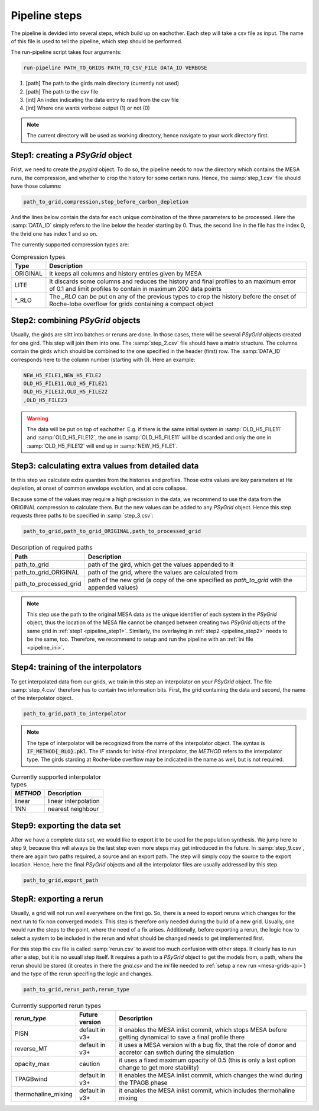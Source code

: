 .. _pipeline_steps:

##############
Pipeline steps
##############

The pipeline is devided into several steps, which build up on eachother. Each
step will take a csv file as input. The name of this file is used to tell the
pipeline, which step should be performed.

The run-pipeline script takes four arguments:

.. code-block:: bash

    run-pipeline PATH_TO_GRIDS PATH_TO_CSV_FILE DATA_ID VERBOSE

1. [path] The path to the girds main directory (currently not used)
2. [path] The path to the csv file
3. [int] An index indicating the data entry to read from the csv file
4. [int] Where one wants verbose output (1) or not (0)

.. note::
    The current directory will be used as working directory, hence navigate to
    your work directory first.

.. _pipeline_step1:

Step1: creating a `PSyGrid` object
----------------------------------

Frist, we need to create the `psygird` object. To do so, the pipeline needs to
now the directory which contains the MESA runs, the compression, and whether to
crop the history for some certain runs. Hence, the :samp:`step_1.csv` file
should have those columns:

.. code-block::

    path_to_grid,compression,stop_before_carbon_depletion

And the lines below contain the data for each unique combination of the three
parameters to be processed. Here the :samp:`DATA_ID` simply refers to the line
below the header starting by 0. Thus, the second line in the file has the index
0, the thrid one has index 1 and so on.

The currently supported compression types are:

.. table:: Compression types

    ========  ===========
    Type      Description
    ========  ===========
    ORIGINAL  It keeps all columns and history entries given by MESA
    LITE      It discards some columns and reduces the history and final profiles to an maximum error of 0.1 and limit profiles to contain in maximum 200 data points
    \*_RLO    The `_RLO` can be put on any of the previous types to crop the history before the onset of Roche-lobe overflow for grids containing a compact object
    ========  ===========

.. _pipeline_step2:

Step2: combining `PSyGrid` objects
----------------------------------

Usually, the girds are slitt into batches or reruns are done. In those cases,
there will be several `PSyGrid` objects created for one gird. This step will
join them into one. The :samp:`step_2.csv` file should have a matrix structure.
The columns contain the girds which should be combined to the one specified in
the header (first) row. The :samp:`DATA_ID` corresponds here to the column
number (starting with 0). Here an example:

.. code-block::

    NEW_H5_FILE1,NEW_H5_FILE2
    OLD_H5_FILE11,OLD_H5_FILE21
    OLD_H5_FILE12,OLD_H5_FILE22
    ,OLD_H5_FILE23

.. warning::
    The data will be put on top of eachother. E.g. if there is the same initial
    system in :samp:`OLD_H5_FILE11` and :samp:`OLD_H5_FILE12`, the one in
    :samp:`OLD_H5_FILE11` will be discarded and only the one in
    :samp:`OLD_H5_FILE12` will end up in :samp:`NEW_H5_FILE1`.

.. _pipeline_step3:

Step3: calculating extra values from detailed data
--------------------------------------------------

In this step we calculate extra quanties from the histories and profiles. Those
extra values are key parameters at He depletion, at onset of common envelope
evolution, and at core collapse.

Because some of the values may require a high precission in the data, we
recommend to use the data from the ORIGINAL compression to calculate them. But
the new values can be added to any `PSyGrid` object. Hence this step requests
three paths to be specified in :samp:`step_3.csv`:

.. code-block::

    path_to_grid,path_to_grid_ORIGINAL,path_to_processed_grid

.. table:: Description of required paths

    ======================  ===========
    Path                    Description
    ======================  ===========
    path_to_grid            path of the gird, which get the values appended to it
    path_to_grid_ORIGINAL   path of the grid, where the values are calculated from
    path_to_processed_grid  path of the new grid (a copy of the one specified as `path_to_grid` with the appended values)
    ======================  ===========

.. note::
    This step use the path to the original MESA data as the unique identifier
    of each system in the `PSyGrid` object, thus the location of the MESA file
    cannot be changed between creating two `PSyGrid` objects of the same grid
    in :ref:`step1 <pipeline_step1>`. Similarly, the overlaying in
    :ref:`step2 <pipeline_step2>` needs to be the same, too. Therefore, we
    recommend to setup and run the pipeline with an
    :ref:`ini file <pipeline_ini>`.

.. _pipeline_step4:

Step4: training of the interpolators
------------------------------------

To get interpolated data from our grids, we train in this step an interpolator
on your `PSyGrid` object. The file :samp:`step_4.csv` therefore has to contain
two information bits. First, the grid containing the data and second, the name
of the interpolator object.

.. code-block::

    path_to_grid,path_to_interpolator

.. note::
    The type of interpolator will be recognized from the name of the
    interpolator object. The syntax is :code:`IF_METHOD{_RLO}.pkl`. The `IF`
    stands for initial-final interpolator, the `METHOD` refers to the
    interpolator type. The girds starding at Roche-lobe overflow may be
    indicated in the name as well, but is not required.

.. table:: Currently supported interpolator types

    ========  ===========
    `METHOD`  Description
    ========  ===========
    linear    linear interpolation
    1NN       nearest neighbour
    ========  ===========

.. _pipeline_step9:

Step9: exporting the data set
-----------------------------

After we have a complete data set, we would like to export it to be used for
the population synthesis. We jump here to step 9, because this will always be
the last step even more steps may get introduced in the future. In
:samp:`step_9.csv`, there are again two paths required, a source and an export
path. The step will simply copy the source to the export location. Hence, here
the final `PSyGrid` objects and all the interpolator files are usually
addressed by this step.

.. code-block::

    path_to_grid,export_path

.. _pipeline_stepR:

StepR: exporting a rerun
------------------------

Usually, a grid will not run well everywhere on the first go. So, there is a
need to export reruns which changes for the next run to fix non converged
models. This step is therefore only needed during the build of a new grid.
Usually, one would run the steps to the point, where the need of a fix arises.
Additionally, before exporting a rerun, the logic how to select a system to be
included in the rerun and what should be changed needs to get implemented
first.

For this step the csv file is called :samp:`rerun.csv` to avoid too much
confusion with other steps. It clearly has to run after a step, but it is no
usuall step itself. It requires a path to a `PSyGrid` object to get the models
from, a path, where the rerun should be stored (it creates in there the
`grid.csv` and the `ini` file needed to
:ref:`setup a new run <mesa-grids-api>`) and the type of the rerun specifing
the logic and changes.

.. code-block::

    path_to_grid,rerun_path,rerun_type

.. table:: Currently supported rerun types

    ===================  ==============  ===========
    `rerun_type`         Future version  Description
    ===================  ==============  ===========
    PISN                 default in v3+  it enables the MESA inlist commit, which stops MESA before getting dynamical to save a final profile there
    reverse_MT           default in v3+  it uses a MESA version with a bug fix, that the role of donor and accretor can switch during the simulation
    opacity_max          caution         it uses a fixed maximum opacity of 0.5 (this is only a last option change to get more stability)
    TPAGBwind            default in v3+  it enables the MESA inlist commit, which changes the wind during the TPAGB phase
    thermohaline_mixing  default in v3+  it enables the MESA inlist commit, which includes thermohaline mixing
    ===================  ==============  ===========

